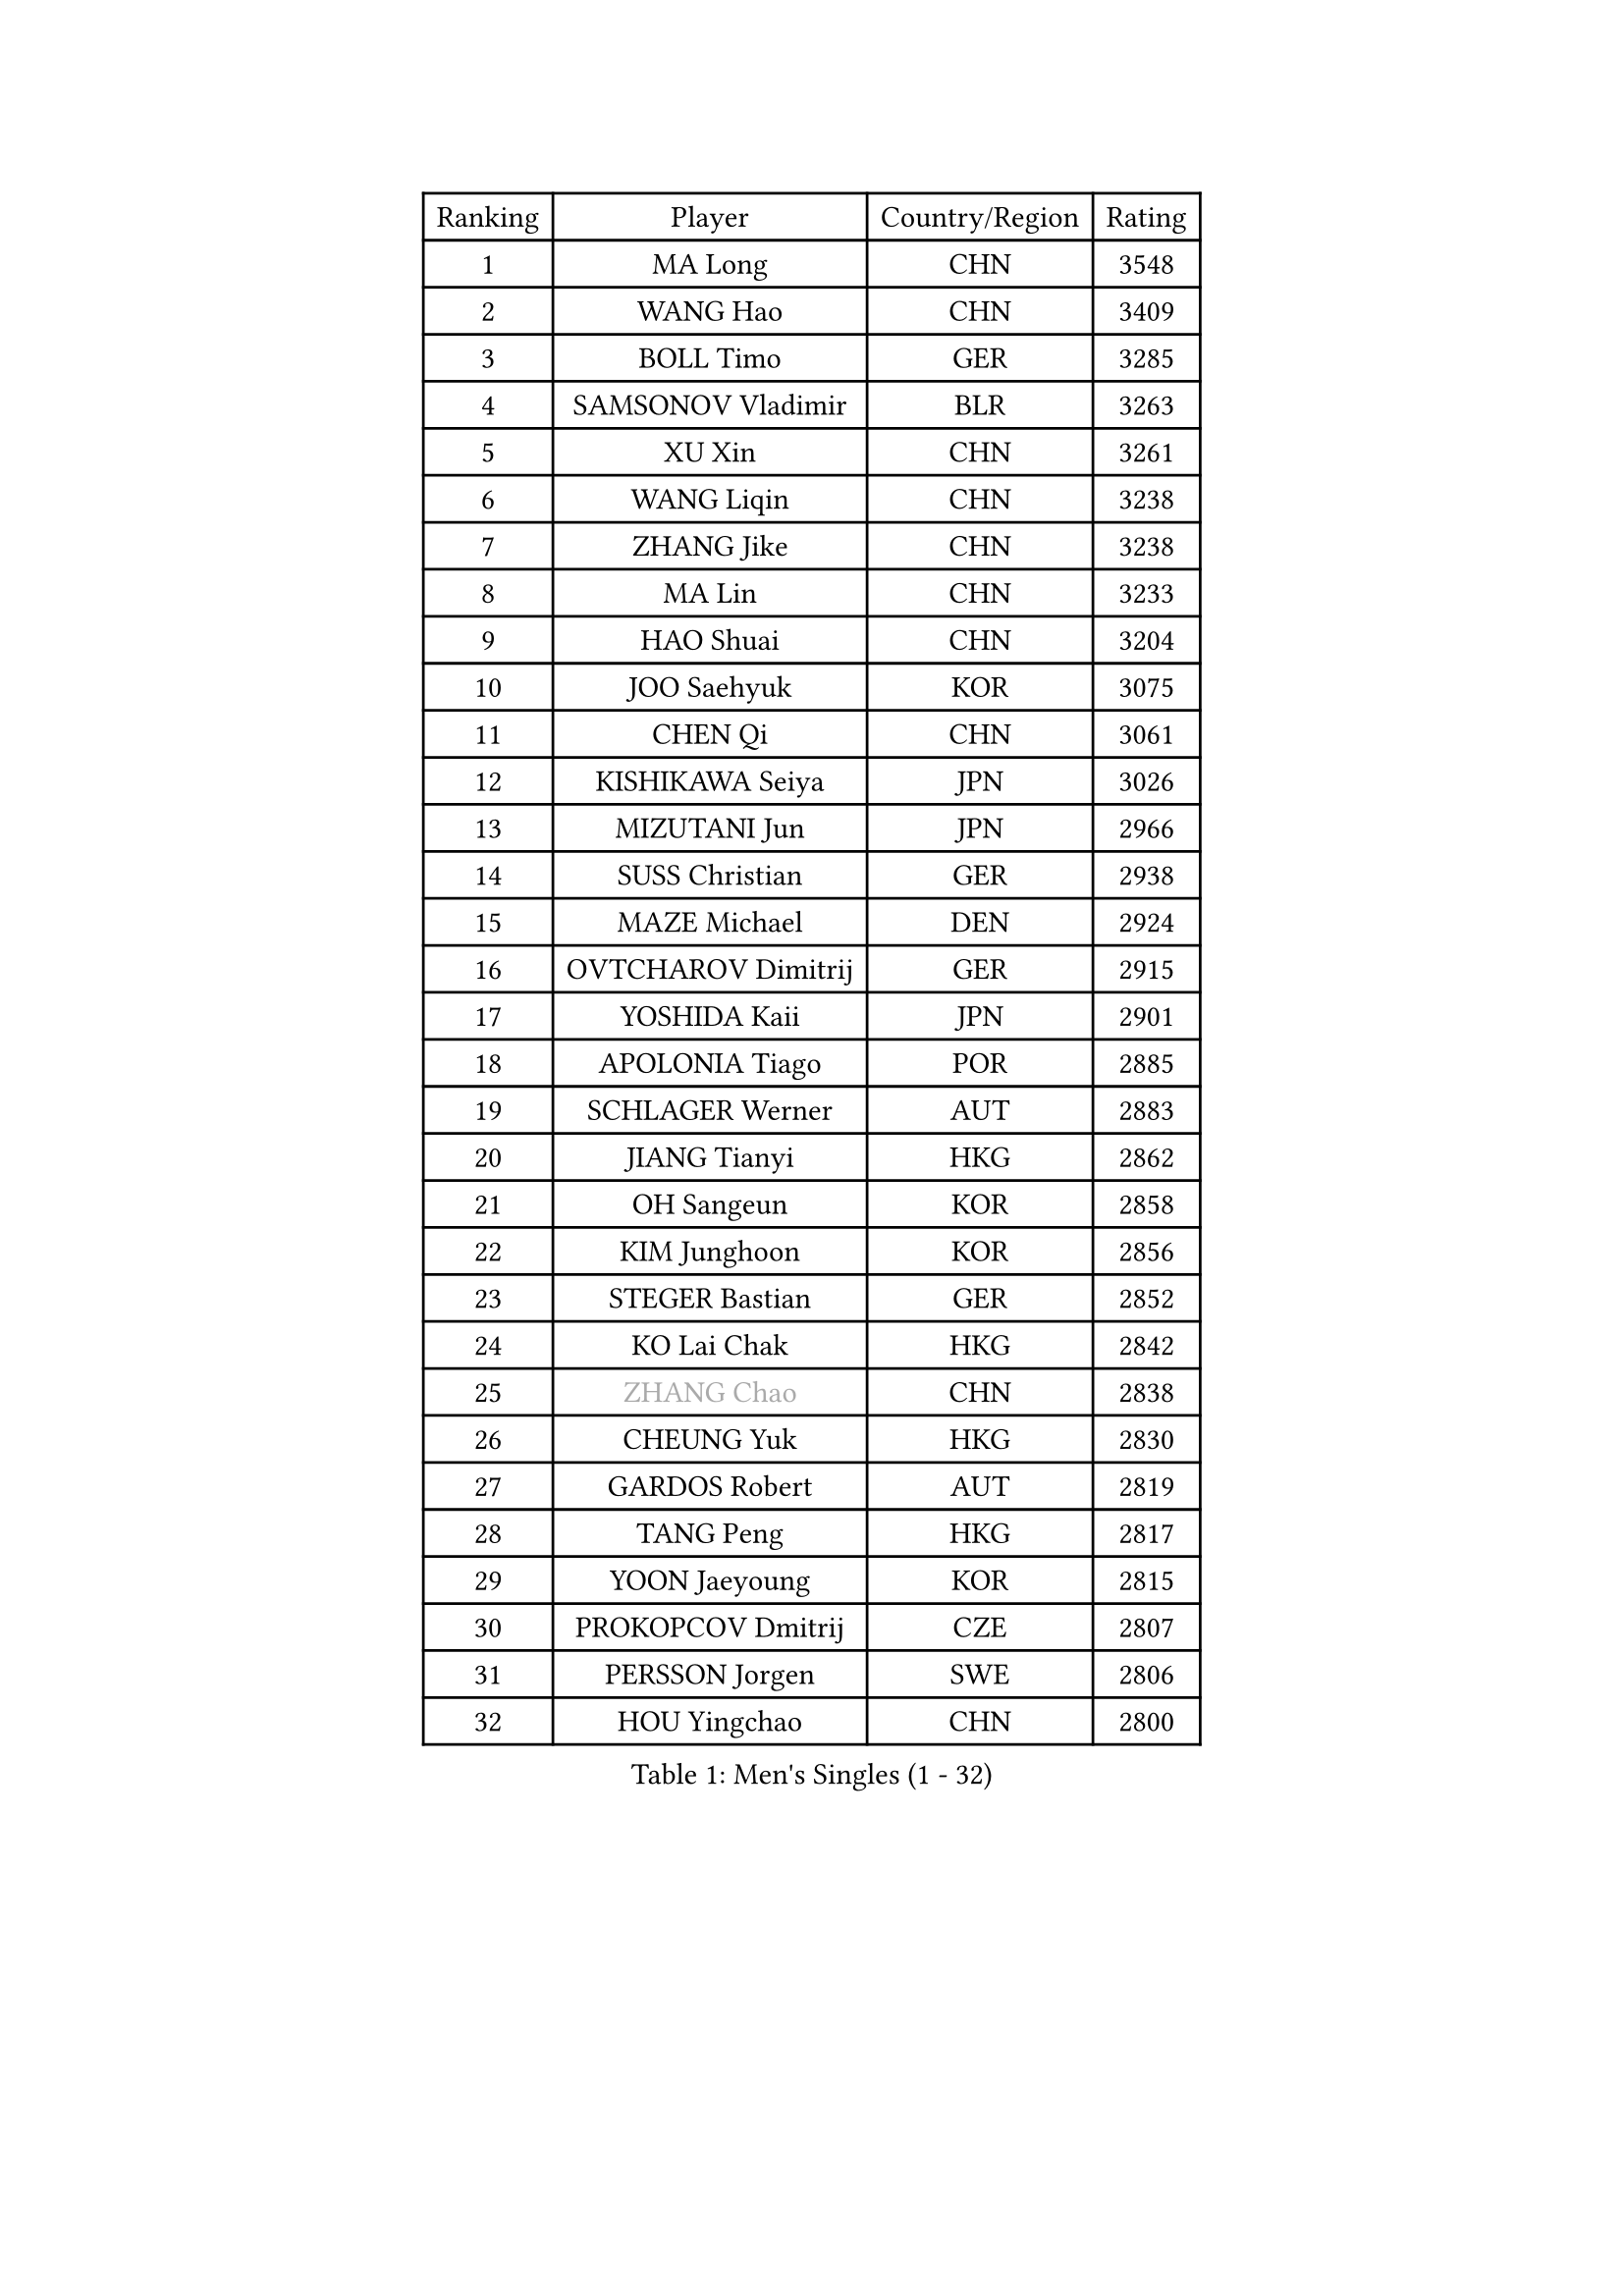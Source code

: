 
#set text(font: ("Courier New", "NSimSun"))
#figure(
  caption: "Men's Singles (1 - 32)",
    table(
      columns: 4,
      [Ranking], [Player], [Country/Region], [Rating],
      [1], [MA Long], [CHN], [3548],
      [2], [WANG Hao], [CHN], [3409],
      [3], [BOLL Timo], [GER], [3285],
      [4], [SAMSONOV Vladimir], [BLR], [3263],
      [5], [XU Xin], [CHN], [3261],
      [6], [WANG Liqin], [CHN], [3238],
      [7], [ZHANG Jike], [CHN], [3238],
      [8], [MA Lin], [CHN], [3233],
      [9], [HAO Shuai], [CHN], [3204],
      [10], [JOO Saehyuk], [KOR], [3075],
      [11], [CHEN Qi], [CHN], [3061],
      [12], [KISHIKAWA Seiya], [JPN], [3026],
      [13], [MIZUTANI Jun], [JPN], [2966],
      [14], [SUSS Christian], [GER], [2938],
      [15], [MAZE Michael], [DEN], [2924],
      [16], [OVTCHAROV Dimitrij], [GER], [2915],
      [17], [YOSHIDA Kaii], [JPN], [2901],
      [18], [APOLONIA Tiago], [POR], [2885],
      [19], [SCHLAGER Werner], [AUT], [2883],
      [20], [JIANG Tianyi], [HKG], [2862],
      [21], [OH Sangeun], [KOR], [2858],
      [22], [KIM Junghoon], [KOR], [2856],
      [23], [STEGER Bastian], [GER], [2852],
      [24], [KO Lai Chak], [HKG], [2842],
      [25], [#text(gray, "ZHANG Chao")], [CHN], [2838],
      [26], [CHEUNG Yuk], [HKG], [2830],
      [27], [GARDOS Robert], [AUT], [2819],
      [28], [TANG Peng], [HKG], [2817],
      [29], [YOON Jaeyoung], [KOR], [2815],
      [30], [PROKOPCOV Dmitrij], [CZE], [2807],
      [31], [PERSSON Jorgen], [SWE], [2806],
      [32], [HOU Yingchao], [CHN], [2800],
    )
  )#pagebreak()

#set text(font: ("Courier New", "NSimSun"))
#figure(
  caption: "Men's Singles (33 - 64)",
    table(
      columns: 4,
      [Ranking], [Player], [Country/Region], [Rating],
      [33], [MATSUDAIRA Kenta], [JPN], [2793],
      [34], [GAO Ning], [SGP], [2785],
      [35], [CHUANG Chih-Yuan], [TPE], [2782],
      [36], [PRIMORAC Zoran], [CRO], [2779],
      [37], [LI Ching], [HKG], [2777],
      [38], [KAN Yo], [JPN], [2759],
      [39], [LEE Jungwoo], [KOR], [2757],
      [40], [LUNDQVIST Jens], [SWE], [2750],
      [41], [RYU Seungmin], [KOR], [2749],
      [42], [CHEN Weixing], [AUT], [2744],
      [43], [BAUM Patrick], [GER], [2730],
      [44], [GACINA Andrej], [CRO], [2730],
      [45], [LI Ping], [QAT], [2725],
      [46], [GERELL Par], [SWE], [2718],
      [47], [KREANGA Kalinikos], [GRE], [2714],
      [48], [LEE Jungsam], [KOR], [2709],
      [49], [LEE Sang Su], [KOR], [2705],
      [50], [LIN Ju], [DOM], [2692],
      [51], [RUBTSOV Igor], [RUS], [2675],
      [52], [CRISAN Adrian], [ROU], [2673],
      [53], [#text(gray, "QIU Yike")], [CHN], [2667],
      [54], [MATTENET Adrien], [FRA], [2667],
      [55], [GIONIS Panagiotis], [GRE], [2664],
      [56], [SUCH Bartosz], [POL], [2647],
      [57], [SKACHKOV Kirill], [RUS], [2639],
      [58], [FEJER-KONNERTH Zoltan], [GER], [2638],
      [59], [TUGWELL Finn], [DEN], [2636],
      [60], [WANG Zengyi], [POL], [2630],
      [61], [TAN Ruiwu], [CRO], [2624],
      [62], [KIM Hyok Bong], [PRK], [2612],
      [63], [HAN Jimin], [KOR], [2608],
      [64], [CHO Eonrae], [KOR], [2607],
    )
  )#pagebreak()

#set text(font: ("Courier New", "NSimSun"))
#figure(
  caption: "Men's Singles (65 - 96)",
    table(
      columns: 4,
      [Ranking], [Player], [Country/Region], [Rating],
      [65], [KORBEL Petr], [CZE], [2605],
      [66], [KEINATH Thomas], [SVK], [2597],
      [67], [SEO Hyundeok], [KOR], [2579],
      [68], [ACHANTA Sharath Kamal], [IND], [2569],
      [69], [KIM Minseok], [KOR], [2567],
      [70], [OYA Hidetoshi], [JPN], [2560],
      [71], [CHTCHETININE Evgueni], [BLR], [2558],
      [72], [LEGOUT Christophe], [FRA], [2554],
      [73], [LEE Jinkwon], [KOR], [2551],
      [74], [JANG Song Man], [PRK], [2548],
      [75], [MONTEIRO Thiago], [BRA], [2544],
      [76], [KUZMIN Fedor], [RUS], [2543],
      [77], [#text(gray, "WALDNER Jan-Ove")], [SWE], [2543],
      [78], [TOKIC Bojan], [SLO], [2539],
      [79], [CIOTI Constantin], [ROU], [2533],
      [80], [ELOI Damien], [FRA], [2527],
      [81], [TAKAKIWA Taku], [JPN], [2527],
      [82], [MONRAD Martin], [DEN], [2522],
      [83], [LEUNG Chu Yan], [HKG], [2519],
      [84], [BLASZCZYK Lucjan], [POL], [2515],
      [85], [HE Zhiwen], [ESP], [2511],
      [86], [SMIRNOV Alexey], [RUS], [2510],
      [87], [#text(gray, "KONG Linghui")], [CHN], [2507],
      [88], [TORIOLA Segun], [NGR], [2507],
      [89], [KOSOWSKI Jakub], [POL], [2504],
      [90], [BARDON Michal], [SVK], [2498],
      [91], [MA Liang], [SGP], [2497],
      [92], [CHIANG Hung-Chieh], [TPE], [2488],
      [93], [CHIANG Peng-Lung], [TPE], [2488],
      [94], [SHIONO Masato], [JPN], [2488],
      [95], [BOBOCICA Mihai], [ITA], [2488],
      [96], [VLASOV Grigory], [RUS], [2484],
    )
  )#pagebreak()

#set text(font: ("Courier New", "NSimSun"))
#figure(
  caption: "Men's Singles (97 - 128)",
    table(
      columns: 4,
      [Ranking], [Player], [Country/Region], [Rating],
      [97], [PETO Zsolt], [SRB], [2482],
      [98], [MENGEL Steffen], [GER], [2472],
      [99], [PISTEJ Lubomir], [SVK], [2472],
      [100], [HABESOHN Daniel], [AUT], [2471],
      [101], [#text(gray, "YANG Min")], [ITA], [2470],
      [102], [WOSIK Torben], [GER], [2468],
      [103], [SVENSSON Robert], [SWE], [2467],
      [104], [TOSIC Roko], [CRO], [2466],
      [105], [DRINKHALL Paul], [ENG], [2463],
      [106], [SHMYREV Maxim], [RUS], [2463],
      [107], [FEGERL Stefan], [AUT], [2462],
      [108], [LIM Jaehyun], [KOR], [2458],
      [109], [MACHADO Carlos], [ESP], [2454],
      [110], [SAIVE Jean-Michel], [BEL], [2453],
      [111], [ILLAS Erik], [SVK], [2443],
      [112], [CHANG Yen-Shu], [TPE], [2440],
      [113], [MATSUDAIRA Kenji], [JPN], [2439],
      [114], [LIVENTSOV Alexey], [RUS], [2426],
      [115], [SHIMOYAMA Takanori], [JPN], [2423],
      [116], [#text(gray, "LEI Zhenhua")], [CHN], [2421],
      [117], [HUANG Sheng-Sheng], [TPE], [2419],
      [118], [GORAK Daniel], [POL], [2414],
      [119], [KARAKASEVIC Aleksandar], [SRB], [2413],
      [120], [WU Chih-Chi], [TPE], [2412],
      [121], [BURGIS Matiss], [LAT], [2411],
      [122], [FREITAS Marcos], [POR], [2400],
      [123], [YANG Zi], [SGP], [2397],
      [124], [LEBESSON Emmanuel], [FRA], [2389],
      [125], [FILIMON Andrei], [ROU], [2377],
      [126], [JEOUNG Youngsik], [KOR], [2368],
      [127], [KOSIBA Daniel], [HUN], [2367],
      [128], [RI Chol Guk], [PRK], [2364],
    )
  )